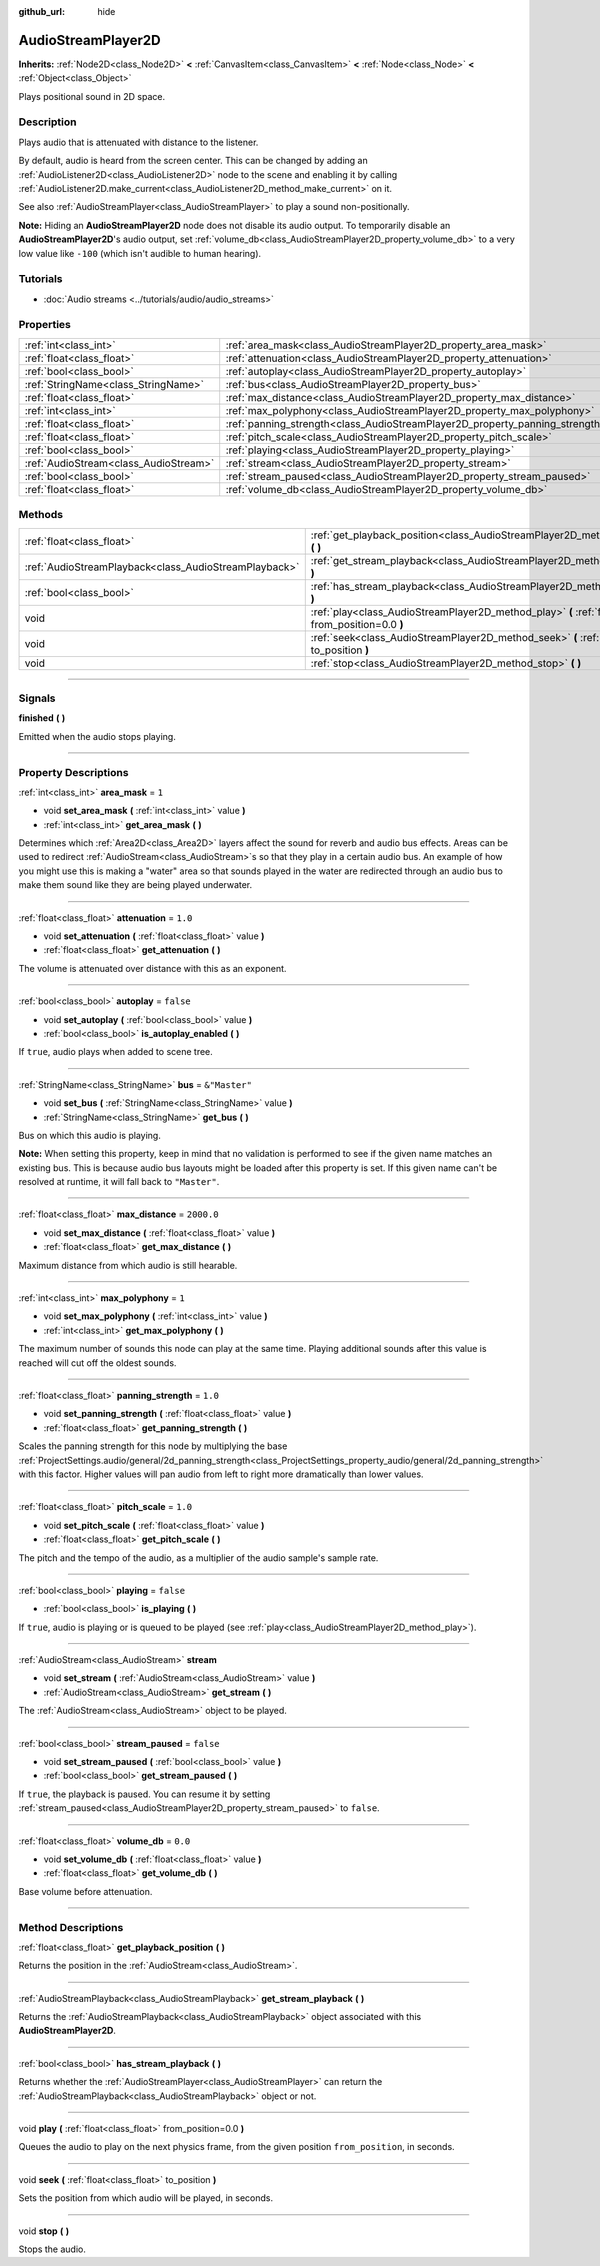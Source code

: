 :github_url: hide

.. DO NOT EDIT THIS FILE!!!
.. Generated automatically from Godot engine sources.
.. Generator: https://github.com/godotengine/godot/tree/master/doc/tools/make_rst.py.
.. XML source: https://github.com/godotengine/godot/tree/master/doc/classes/AudioStreamPlayer2D.xml.

.. _class_AudioStreamPlayer2D:

AudioStreamPlayer2D
===================

**Inherits:** :ref:`Node2D<class_Node2D>` **<** :ref:`CanvasItem<class_CanvasItem>` **<** :ref:`Node<class_Node>` **<** :ref:`Object<class_Object>`

Plays positional sound in 2D space.

.. rst-class:: classref-introduction-group

Description
-----------

Plays audio that is attenuated with distance to the listener.

By default, audio is heard from the screen center. This can be changed by adding an :ref:`AudioListener2D<class_AudioListener2D>` node to the scene and enabling it by calling :ref:`AudioListener2D.make_current<class_AudioListener2D_method_make_current>` on it.

See also :ref:`AudioStreamPlayer<class_AudioStreamPlayer>` to play a sound non-positionally.

\ **Note:** Hiding an **AudioStreamPlayer2D** node does not disable its audio output. To temporarily disable an **AudioStreamPlayer2D**'s audio output, set :ref:`volume_db<class_AudioStreamPlayer2D_property_volume_db>` to a very low value like ``-100`` (which isn't audible to human hearing).

.. rst-class:: classref-introduction-group

Tutorials
---------

- :doc:`Audio streams <../tutorials/audio/audio_streams>`

.. rst-class:: classref-reftable-group

Properties
----------

.. table::
   :widths: auto

   +---------------------------------------+------------------------------------------------------------------------------+---------------+
   | :ref:`int<class_int>`                 | :ref:`area_mask<class_AudioStreamPlayer2D_property_area_mask>`               | ``1``         |
   +---------------------------------------+------------------------------------------------------------------------------+---------------+
   | :ref:`float<class_float>`             | :ref:`attenuation<class_AudioStreamPlayer2D_property_attenuation>`           | ``1.0``       |
   +---------------------------------------+------------------------------------------------------------------------------+---------------+
   | :ref:`bool<class_bool>`               | :ref:`autoplay<class_AudioStreamPlayer2D_property_autoplay>`                 | ``false``     |
   +---------------------------------------+------------------------------------------------------------------------------+---------------+
   | :ref:`StringName<class_StringName>`   | :ref:`bus<class_AudioStreamPlayer2D_property_bus>`                           | ``&"Master"`` |
   +---------------------------------------+------------------------------------------------------------------------------+---------------+
   | :ref:`float<class_float>`             | :ref:`max_distance<class_AudioStreamPlayer2D_property_max_distance>`         | ``2000.0``    |
   +---------------------------------------+------------------------------------------------------------------------------+---------------+
   | :ref:`int<class_int>`                 | :ref:`max_polyphony<class_AudioStreamPlayer2D_property_max_polyphony>`       | ``1``         |
   +---------------------------------------+------------------------------------------------------------------------------+---------------+
   | :ref:`float<class_float>`             | :ref:`panning_strength<class_AudioStreamPlayer2D_property_panning_strength>` | ``1.0``       |
   +---------------------------------------+------------------------------------------------------------------------------+---------------+
   | :ref:`float<class_float>`             | :ref:`pitch_scale<class_AudioStreamPlayer2D_property_pitch_scale>`           | ``1.0``       |
   +---------------------------------------+------------------------------------------------------------------------------+---------------+
   | :ref:`bool<class_bool>`               | :ref:`playing<class_AudioStreamPlayer2D_property_playing>`                   | ``false``     |
   +---------------------------------------+------------------------------------------------------------------------------+---------------+
   | :ref:`AudioStream<class_AudioStream>` | :ref:`stream<class_AudioStreamPlayer2D_property_stream>`                     |               |
   +---------------------------------------+------------------------------------------------------------------------------+---------------+
   | :ref:`bool<class_bool>`               | :ref:`stream_paused<class_AudioStreamPlayer2D_property_stream_paused>`       | ``false``     |
   +---------------------------------------+------------------------------------------------------------------------------+---------------+
   | :ref:`float<class_float>`             | :ref:`volume_db<class_AudioStreamPlayer2D_property_volume_db>`               | ``0.0``       |
   +---------------------------------------+------------------------------------------------------------------------------+---------------+

.. rst-class:: classref-reftable-group

Methods
-------

.. table::
   :widths: auto

   +-------------------------------------------------------+------------------------------------------------------------------------------------------------------------+
   | :ref:`float<class_float>`                             | :ref:`get_playback_position<class_AudioStreamPlayer2D_method_get_playback_position>` **(** **)**           |
   +-------------------------------------------------------+------------------------------------------------------------------------------------------------------------+
   | :ref:`AudioStreamPlayback<class_AudioStreamPlayback>` | :ref:`get_stream_playback<class_AudioStreamPlayer2D_method_get_stream_playback>` **(** **)**               |
   +-------------------------------------------------------+------------------------------------------------------------------------------------------------------------+
   | :ref:`bool<class_bool>`                               | :ref:`has_stream_playback<class_AudioStreamPlayer2D_method_has_stream_playback>` **(** **)**               |
   +-------------------------------------------------------+------------------------------------------------------------------------------------------------------------+
   | void                                                  | :ref:`play<class_AudioStreamPlayer2D_method_play>` **(** :ref:`float<class_float>` from_position=0.0 **)** |
   +-------------------------------------------------------+------------------------------------------------------------------------------------------------------------+
   | void                                                  | :ref:`seek<class_AudioStreamPlayer2D_method_seek>` **(** :ref:`float<class_float>` to_position **)**       |
   +-------------------------------------------------------+------------------------------------------------------------------------------------------------------------+
   | void                                                  | :ref:`stop<class_AudioStreamPlayer2D_method_stop>` **(** **)**                                             |
   +-------------------------------------------------------+------------------------------------------------------------------------------------------------------------+

.. rst-class:: classref-section-separator

----

.. rst-class:: classref-descriptions-group

Signals
-------

.. _class_AudioStreamPlayer2D_signal_finished:

.. rst-class:: classref-signal

**finished** **(** **)**

Emitted when the audio stops playing.

.. rst-class:: classref-section-separator

----

.. rst-class:: classref-descriptions-group

Property Descriptions
---------------------

.. _class_AudioStreamPlayer2D_property_area_mask:

.. rst-class:: classref-property

:ref:`int<class_int>` **area_mask** = ``1``

.. rst-class:: classref-property-setget

- void **set_area_mask** **(** :ref:`int<class_int>` value **)**
- :ref:`int<class_int>` **get_area_mask** **(** **)**

Determines which :ref:`Area2D<class_Area2D>` layers affect the sound for reverb and audio bus effects. Areas can be used to redirect :ref:`AudioStream<class_AudioStream>`\ s so that they play in a certain audio bus. An example of how you might use this is making a "water" area so that sounds played in the water are redirected through an audio bus to make them sound like they are being played underwater.

.. rst-class:: classref-item-separator

----

.. _class_AudioStreamPlayer2D_property_attenuation:

.. rst-class:: classref-property

:ref:`float<class_float>` **attenuation** = ``1.0``

.. rst-class:: classref-property-setget

- void **set_attenuation** **(** :ref:`float<class_float>` value **)**
- :ref:`float<class_float>` **get_attenuation** **(** **)**

The volume is attenuated over distance with this as an exponent.

.. rst-class:: classref-item-separator

----

.. _class_AudioStreamPlayer2D_property_autoplay:

.. rst-class:: classref-property

:ref:`bool<class_bool>` **autoplay** = ``false``

.. rst-class:: classref-property-setget

- void **set_autoplay** **(** :ref:`bool<class_bool>` value **)**
- :ref:`bool<class_bool>` **is_autoplay_enabled** **(** **)**

If ``true``, audio plays when added to scene tree.

.. rst-class:: classref-item-separator

----

.. _class_AudioStreamPlayer2D_property_bus:

.. rst-class:: classref-property

:ref:`StringName<class_StringName>` **bus** = ``&"Master"``

.. rst-class:: classref-property-setget

- void **set_bus** **(** :ref:`StringName<class_StringName>` value **)**
- :ref:`StringName<class_StringName>` **get_bus** **(** **)**

Bus on which this audio is playing.

\ **Note:** When setting this property, keep in mind that no validation is performed to see if the given name matches an existing bus. This is because audio bus layouts might be loaded after this property is set. If this given name can't be resolved at runtime, it will fall back to ``"Master"``.

.. rst-class:: classref-item-separator

----

.. _class_AudioStreamPlayer2D_property_max_distance:

.. rst-class:: classref-property

:ref:`float<class_float>` **max_distance** = ``2000.0``

.. rst-class:: classref-property-setget

- void **set_max_distance** **(** :ref:`float<class_float>` value **)**
- :ref:`float<class_float>` **get_max_distance** **(** **)**

Maximum distance from which audio is still hearable.

.. rst-class:: classref-item-separator

----

.. _class_AudioStreamPlayer2D_property_max_polyphony:

.. rst-class:: classref-property

:ref:`int<class_int>` **max_polyphony** = ``1``

.. rst-class:: classref-property-setget

- void **set_max_polyphony** **(** :ref:`int<class_int>` value **)**
- :ref:`int<class_int>` **get_max_polyphony** **(** **)**

The maximum number of sounds this node can play at the same time. Playing additional sounds after this value is reached will cut off the oldest sounds.

.. rst-class:: classref-item-separator

----

.. _class_AudioStreamPlayer2D_property_panning_strength:

.. rst-class:: classref-property

:ref:`float<class_float>` **panning_strength** = ``1.0``

.. rst-class:: classref-property-setget

- void **set_panning_strength** **(** :ref:`float<class_float>` value **)**
- :ref:`float<class_float>` **get_panning_strength** **(** **)**

Scales the panning strength for this node by multiplying the base :ref:`ProjectSettings.audio/general/2d_panning_strength<class_ProjectSettings_property_audio/general/2d_panning_strength>` with this factor. Higher values will pan audio from left to right more dramatically than lower values.

.. rst-class:: classref-item-separator

----

.. _class_AudioStreamPlayer2D_property_pitch_scale:

.. rst-class:: classref-property

:ref:`float<class_float>` **pitch_scale** = ``1.0``

.. rst-class:: classref-property-setget

- void **set_pitch_scale** **(** :ref:`float<class_float>` value **)**
- :ref:`float<class_float>` **get_pitch_scale** **(** **)**

The pitch and the tempo of the audio, as a multiplier of the audio sample's sample rate.

.. rst-class:: classref-item-separator

----

.. _class_AudioStreamPlayer2D_property_playing:

.. rst-class:: classref-property

:ref:`bool<class_bool>` **playing** = ``false``

.. rst-class:: classref-property-setget

- :ref:`bool<class_bool>` **is_playing** **(** **)**

If ``true``, audio is playing or is queued to be played (see :ref:`play<class_AudioStreamPlayer2D_method_play>`).

.. rst-class:: classref-item-separator

----

.. _class_AudioStreamPlayer2D_property_stream:

.. rst-class:: classref-property

:ref:`AudioStream<class_AudioStream>` **stream**

.. rst-class:: classref-property-setget

- void **set_stream** **(** :ref:`AudioStream<class_AudioStream>` value **)**
- :ref:`AudioStream<class_AudioStream>` **get_stream** **(** **)**

The :ref:`AudioStream<class_AudioStream>` object to be played.

.. rst-class:: classref-item-separator

----

.. _class_AudioStreamPlayer2D_property_stream_paused:

.. rst-class:: classref-property

:ref:`bool<class_bool>` **stream_paused** = ``false``

.. rst-class:: classref-property-setget

- void **set_stream_paused** **(** :ref:`bool<class_bool>` value **)**
- :ref:`bool<class_bool>` **get_stream_paused** **(** **)**

If ``true``, the playback is paused. You can resume it by setting :ref:`stream_paused<class_AudioStreamPlayer2D_property_stream_paused>` to ``false``.

.. rst-class:: classref-item-separator

----

.. _class_AudioStreamPlayer2D_property_volume_db:

.. rst-class:: classref-property

:ref:`float<class_float>` **volume_db** = ``0.0``

.. rst-class:: classref-property-setget

- void **set_volume_db** **(** :ref:`float<class_float>` value **)**
- :ref:`float<class_float>` **get_volume_db** **(** **)**

Base volume before attenuation.

.. rst-class:: classref-section-separator

----

.. rst-class:: classref-descriptions-group

Method Descriptions
-------------------

.. _class_AudioStreamPlayer2D_method_get_playback_position:

.. rst-class:: classref-method

:ref:`float<class_float>` **get_playback_position** **(** **)**

Returns the position in the :ref:`AudioStream<class_AudioStream>`.

.. rst-class:: classref-item-separator

----

.. _class_AudioStreamPlayer2D_method_get_stream_playback:

.. rst-class:: classref-method

:ref:`AudioStreamPlayback<class_AudioStreamPlayback>` **get_stream_playback** **(** **)**

Returns the :ref:`AudioStreamPlayback<class_AudioStreamPlayback>` object associated with this **AudioStreamPlayer2D**.

.. rst-class:: classref-item-separator

----

.. _class_AudioStreamPlayer2D_method_has_stream_playback:

.. rst-class:: classref-method

:ref:`bool<class_bool>` **has_stream_playback** **(** **)**

Returns whether the :ref:`AudioStreamPlayer<class_AudioStreamPlayer>` can return the :ref:`AudioStreamPlayback<class_AudioStreamPlayback>` object or not.

.. rst-class:: classref-item-separator

----

.. _class_AudioStreamPlayer2D_method_play:

.. rst-class:: classref-method

void **play** **(** :ref:`float<class_float>` from_position=0.0 **)**

Queues the audio to play on the next physics frame, from the given position ``from_position``, in seconds.

.. rst-class:: classref-item-separator

----

.. _class_AudioStreamPlayer2D_method_seek:

.. rst-class:: classref-method

void **seek** **(** :ref:`float<class_float>` to_position **)**

Sets the position from which audio will be played, in seconds.

.. rst-class:: classref-item-separator

----

.. _class_AudioStreamPlayer2D_method_stop:

.. rst-class:: classref-method

void **stop** **(** **)**

Stops the audio.

.. |virtual| replace:: :abbr:`virtual (This method should typically be overridden by the user to have any effect.)`
.. |const| replace:: :abbr:`const (This method has no side effects. It doesn't modify any of the instance's member variables.)`
.. |vararg| replace:: :abbr:`vararg (This method accepts any number of arguments after the ones described here.)`
.. |constructor| replace:: :abbr:`constructor (This method is used to construct a type.)`
.. |static| replace:: :abbr:`static (This method doesn't need an instance to be called, so it can be called directly using the class name.)`
.. |operator| replace:: :abbr:`operator (This method describes a valid operator to use with this type as left-hand operand.)`
.. |bitfield| replace:: :abbr:`BitField (This value is an integer composed as a bitmask of the following flags.)`
